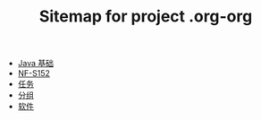 #+TITLE: Sitemap for project .org-org

- [[file:java.org][Java 基础]]
- [[file:index.org][NF-S152]]
- [[file:tasks.org][任务]]
- [[file:group.org][分组]]
- [[file:software.org][软件]]